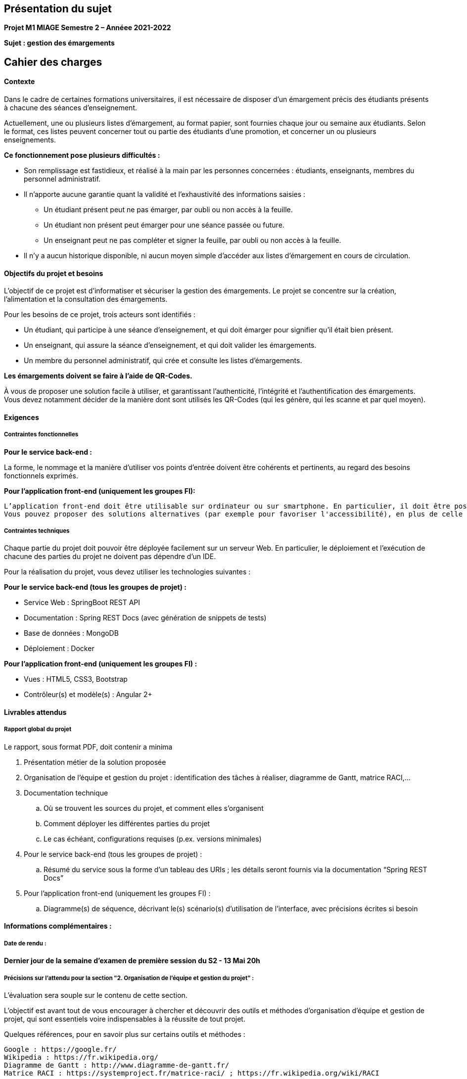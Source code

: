 
== Présentation du sujet

*Projet M1 MIAGE Semestre 2 – Annéee 2021-2022*

*Sujet : gestion des émargements*


== Cahier des charges

==== Contexte

Dans le cadre de certaines formations universitaires, il est nécessaire de disposer d’un émargement précis des étudiants présents à chacune des séances d’enseignement.

Actuellement, une ou plusieurs listes d’émargement, au format papier, sont fournies chaque jour ou semaine aux étudiants. Selon le format, ces listes peuvent concerner tout ou partie des étudiants d’une promotion, et concerner un ou plusieurs enseignements.

*Ce fonctionnement pose plusieurs difficultés :*

- Son remplissage est fastidieux, et réalisé à la main par les personnes concernées : étudiants, enseignants, membres du personnel administratif.
- Il n’apporte aucune garantie quant la validité et l’exhaustivité des informations saisies :
    * Un étudiant présent peut ne pas émarger, par oubli ou non accès à la feuille.
    * Un étudiant non présent peut émarger pour une séance passée ou future.
    * Un enseignant peut ne pas compléter et signer la feuille, par oubli ou non accès à la feuille.
- Il n’y a aucun historique disponible, ni aucun moyen simple d’accéder aux listes d’émargement en cours de circulation.

==== Objectifs du projet et besoins

L’objectif de ce projet est d’informatiser et sécuriser la gestion des émargements. Le projet se concentre sur la création, l’alimentation et la consultation des émargements.

Pour les besoins de ce projet, trois acteurs sont identifiés :

- Un étudiant, qui participe à une séance d’enseignement, et qui doit émarger pour signifier qu’il était bien présent.
- Un enseignant, qui assure la séance d’enseignement, et qui doit valider les émargements.
- Un membre du personnel administratif, qui crée et consulte les listes d’émargements.

*Les émargements doivent se faire à l’aide de QR-Codes.*

À vous de proposer une solution facile à utiliser, et garantissant l’authenticité, l’intégrité et l’authentification des émargements. Vous devez notamment décider de la manière dont sont utilisés les QR-Codes (qui les génère, qui les scanne et par quel moyen).

==== Exigences

===== Contraintes fonctionnelles

*Pour le service back-end :*

La forme, le nommage et la manière d'utiliser vos points d'entrée doivent être cohérents et pertinents, au regard des besoins fonctionnels exprimés.

*Pour l'application front-end (uniquement les groupes FI):*

 L’application front-end doit être utilisable sur ordinateur ou sur smartphone. En particulier, il doit être possible de scanner les QR-Codes à l’aide de la caméra de son smartphone.
 Vous pouvez proposer des solutions alternatives (par exemple pour favoriser l'accessibilité), en plus de celle demandée. Ces solutions alternatives devront assurer les mêmes garanties d’authenticité, intégrité et authentification des émargements.

===== Contraintes techniques

Chaque partie du projet doit pouvoir être déployée facilement sur un serveur Web. En particulier, le déploiement et l’exécution de chacune des parties du projet ne doivent pas dépendre d’un IDE.

Pour la réalisation du projet, vous devez utiliser les technologies suivantes :

*Pour le service back-end (tous les groupes de projet) :*

- Service Web : SpringBoot REST API
- Documentation : Spring REST Docs (avec génération de snippets de tests)
- Base de données : MongoDB
- Déploiement : Docker

*Pour l’application front-end (uniquement les groupes FI) :*

 - Vues : HTML5, CSS3, Bootstrap
 - Contrôleur(s) et modèle(s) : Angular 2+


==== Livrables attendus

===== Rapport global du projet

Le rapport, sous format PDF, doit contenir a minima

. Présentation métier de la solution proposée
. Organisation de l’équipe et gestion du projet : identification des tâches à réaliser, diagramme de Gantt, matrice RACI,...
. Documentation technique
    .. Où se trouvent les sources du projet, et comment elles s’organisent
    .. Comment déployer les différentes parties du projet
    .. Le cas échéant, configurations requises (p.ex. versions minimales)
. Pour le service back-end (tous les groupes de projet) :
    .. Résumé du service sous la forme d’un tableau des URIs ; les détails seront fournis via la documentation “Spring REST Docs”
. Pour l’application front-end (uniquement les groupes FI) :
    .. Diagramme(s) de séquence, décrivant le(s) scénario(s) d’utilisation de l’interface, avec précisions écrites si besoin


==== Informations complémentaires :

===== Date de rendu :
*Dernier jour de la semaine d'examen de première session du S2 - 13 Mai 20h*

===== Précisions sur l'attendu pour la section "2. Organisation de l'équipe et gestion du projet" :

L'évaluation sera souple sur le contenu de cette section.

L'objectif est avant tout de vous encourager à chercher et découvrir des outils et méthodes d'organisation d'équipe et gestion de projet, qui sont essentiels voire indispensables à la réussite de tout projet.

Quelques références, pour en savoir plus sur certains outils et méthodes :

    Google : https://google.fr/
    Wikipedia : https://fr.wikipedia.org/
    Diagramme de Gantt : http://www.diagramme-de-gantt.fr/
    Matrice RACI : https://systemproject.fr/matrice-raci/ ; https://fr.wikipedia.org/wiki/RACI

===== Pour le service back-end (tous les groupes de projet) :

Vous devez fournir une documentation technique, réalisée à l'aide de “Spring REST Docs”, à destination de l'utilisateur de votre service.

Cette documentation doit notamment fournir des exemples d'utilisation des différents points d'entrée du service, à l'aide de snippets, qui doivent également faire office de tests fonctionnels du service (fonctionnalité proposée par Spring REST Docs).
Pour l’application front-end (uniquement les groupes FI)

Vous réaliserez une vidéo filmée de démonstration d’une utilisation réelle de l’application. Il s'agit donc bien de vous filmer dans un scénario-type d'utilisation de l'application.